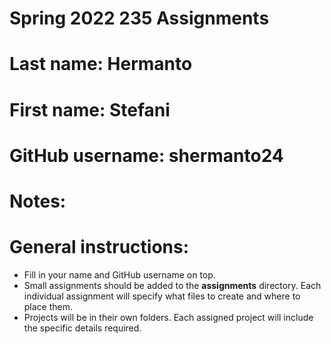 * Spring 2022 235 Assignments

* Last name: Hermanto

* First name: Stefani

* GitHub username: shermanto24

* Notes:



* General instructions:
- Fill in your name and GitHub username on top.
- Small assignments should be added to the *assignments*
  directory. Each individual assignment will specify what files to
  create and where to place them.
- Projects will be in their own folders. Each assigned project will
  include the specific details required.
